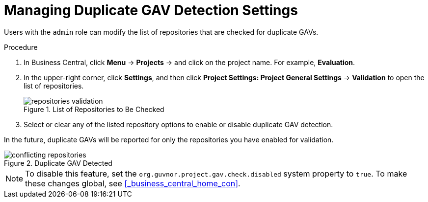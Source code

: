 [id='project_duplicate_GAV_manage_proc_{context}']
= Managing Duplicate GAV Detection Settings

Users with the `admin` role can modify the list of repositories that are checked for duplicate GAVs.

.Procedure
. In Business Central, click *Menu* -> *Projects* -> and click on the project name. For example, *Evaluation*.
. In the upper-right corner, click *Settings*, and then click *Project Settings: Project General Settings* -> *Validation* to open the list of repositories.
+
.List of Repositories to Be Checked
image::repositories-validation.png[]

. Select or clear any of the listed repository options to enable or disable duplicate GAV detection.

In the future, duplicate GAVs will be reported for only the repositories you have enabled for validation.

.Duplicate GAV Detected
image::conflicting-repositories.png[]

[NOTE]
====
To disable this feature, set the `org.guvnor.project.gav.check.disabled` system property to `true`. To make these changes global, see <<_business_central_home_con>>.
====
